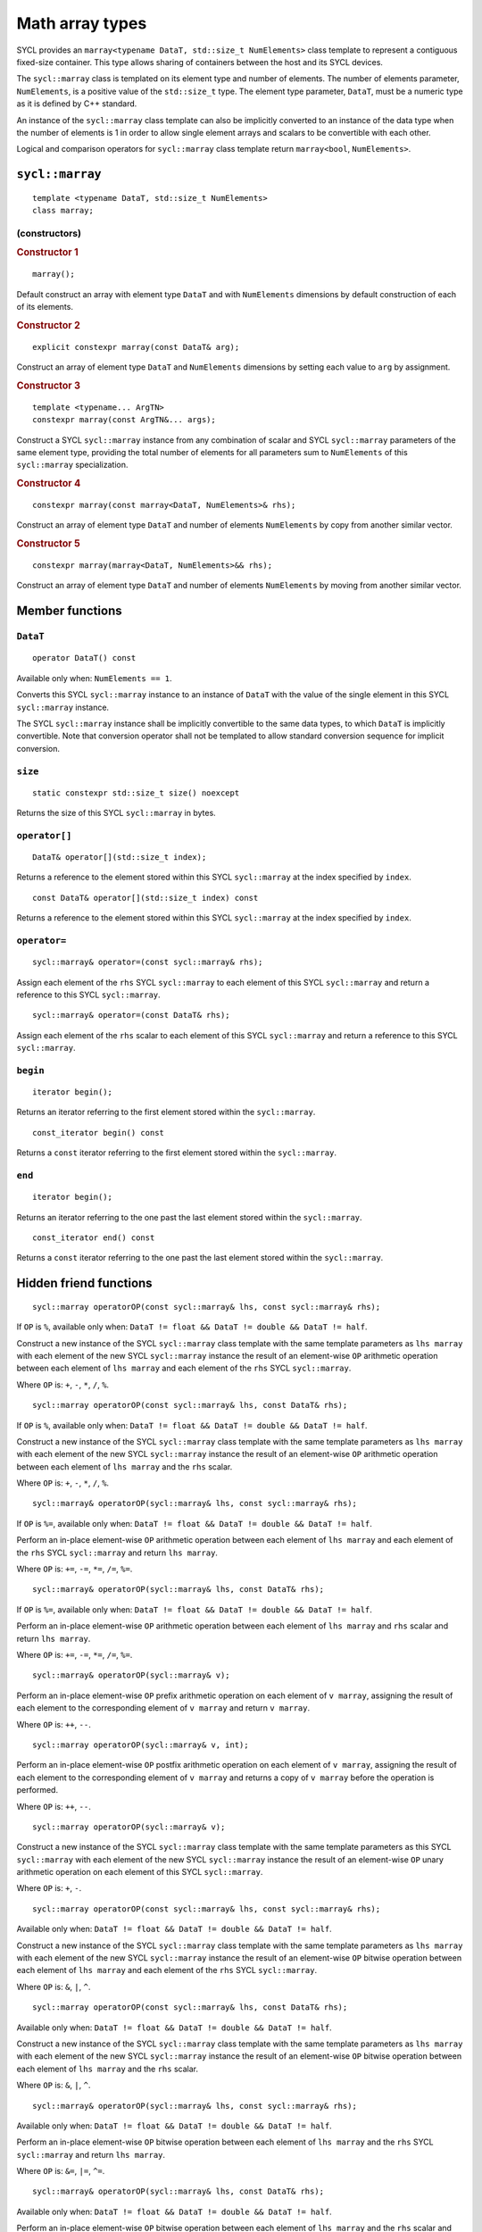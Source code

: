 ..
  Copyright 2023 The Khronos Group Inc.
  SPDX-License-Identifier: CC-BY-4.0

.. _math-array-types:

****************
Math array types
****************

SYCL provides an ``marray<typename DataT, std::size_t NumElements>``
class template to represent a contiguous fixed-size container. This
type allows sharing of containers between the host and its SYCL devices.

The ``sycl::marray`` class is templated on its element type and number of
elements. The number of elements parameter, ``NumElements``, is a
positive value of the ``std::size_t`` type. The element type
parameter, ``DataT``, must be a numeric type as it is defined
by C++ standard.

An instance of the ``sycl::marray`` class template can also be implicitly
converted to an instance of the data type when the number of elements
is 1 in order to allow single element arrays and scalars to be
convertible with each other.

Logical and comparison operators for ``sycl::marray`` class template
return ``marray<bool``, ``NumElements>``.

.. seealso:: |SYCL_SPEC_MATH_ARRAY|

.. _marray:

================
``sycl::marray``
================

::

  template <typename DataT, std::size_t NumElements>
  class marray;

(constructors)
==============

.. rubric:: Constructor 1

::

  marray();

Default construct an array with element type ``DataT`` and with
``NumElements`` dimensions by default construction of each of its elements.

.. rubric:: Constructor 2

::

  explicit constexpr marray(const DataT& arg);

Construct an array of element type ``DataT`` and ``NumElements``
dimensions by setting each value to ``arg`` by assignment.

.. rubric:: Constructor 3

::

  template <typename... ArgTN>
  constexpr marray(const ArgTN&... args);

Construct a SYCL ``sycl::marray`` instance from any combination of scalar and
SYCL ``sycl::marray`` parameters of the same element type, providing the total
number of elements for all parameters sum to ``NumElements`` of this
``sycl::marray`` specialization.

.. rubric:: Constructor 4

::

  constexpr marray(const marray<DataT, NumElements>& rhs);

Construct an array of element type ``DataT`` and number of elements
``NumElements`` by copy from another similar vector.

.. rubric:: Constructor 5

::

  constexpr marray(marray<DataT, NumElements>&& rhs);

Construct an array of element type ``DataT`` and number of elements
``NumElements`` by moving from another similar vector.


================
Member functions
================

``DataT``
=========

::

  operator DataT() const

Available only when: ``NumElements == 1``.

Converts this SYCL ``sycl::marray`` instance to an instance of
``DataT`` with the value of the single element in this SYCL
``sycl::marray`` instance.

The SYCL ``sycl::marray`` instance shall be implicitly convertible to the same
data types, to which ``DataT`` is implicitly convertible. Note that
conversion operator shall not be templated to allow standard conversion
sequence for implicit conversion.

``size``
========

::

  static constexpr std::size_t size() noexcept

Returns the size of this SYCL ``sycl::marray`` in bytes.

``operator[]``
==============

::

  DataT& operator[](std::size_t index);

Returns a reference to the element stored within this SYCL
``sycl::marray`` at the index specified by ``index``.

::

  const DataT& operator[](std::size_t index) const

Returns a reference to the element stored within this SYCL
``sycl::marray`` at the index specified by ``index``.

``operator=``
=============

::

  sycl::marray& operator=(const sycl::marray& rhs);

Assign each element of the ``rhs`` SYCL ``sycl::marray``
to each element of this SYCL ``sycl::marray`` and return a reference
to this SYCL ``sycl::marray``.

::

  sycl::marray& operator=(const DataT& rhs);

Assign each element of the ``rhs`` scalar to each element of this SYCL
``sycl::marray`` and return a reference to this SYCL ``sycl::marray``.

``begin``
=========

::

  iterator begin();

Returns an iterator referring to the first element stored within the
``sycl::marray``.

::

  const_iterator begin() const

Returns a ``const`` iterator referring to the first element stored within the
``sycl::marray``.

``end``
=======

::

  iterator begin();

Returns an iterator referring to the one past the last element stored
within the ``sycl::marray``.

::

  const_iterator end() const

Returns a ``const`` iterator referring to the one past the last element
stored within the ``sycl::marray``.

=======================
Hidden friend functions
=======================

::

  sycl::marray operatorOP(const sycl::marray& lhs, const sycl::marray& rhs);

If ``OP`` is ``%``, available only when:
``DataT != float && DataT != double && DataT != half``.

Construct a new instance of the SYCL ``sycl::marray`` class template with the
same template parameters as ``lhs marray`` with each element of the new
SYCL ``sycl::marray`` instance the result of an element-wise ``OP`` arithmetic
operation between each element of ``lhs marray`` and each element of
the ``rhs`` SYCL ``sycl::marray``.

Where ``OP`` is: ``+``, ``-``, ``*``, ``/``, ``%``.

::

  sycl::marray operatorOP(const sycl::marray& lhs, const DataT& rhs);

If ``OP`` is ``%``, available only when:
``DataT != float && DataT != double && DataT != half``.

Construct a new instance of the SYCL ``sycl::marray`` class template with the
same template parameters as ``lhs marray`` with each element of the new
SYCL ``sycl::marray`` instance the result of an element-wise ``OP`` arithmetic
operation between each element of ``lhs marray`` and the ``rhs`` scalar.

Where ``OP`` is: ``+``, ``-``, ``*``, ``/``, ``%``.

::

  sycl::marray& operatorOP(sycl::marray& lhs, const sycl::marray& rhs);

If ``OP`` is ``%=``, available only when:
``DataT != float && DataT != double &&
DataT != half``.

Perform an in-place element-wise ``OP`` arithmetic operation between
each element of ``lhs marray`` and each element of the ``rhs``
SYCL ``sycl::marray`` and return ``lhs marray``.

Where ``OP`` is: ``+=``, ``-=``, ``*=``, ``/=``, ``%=``.

::

  sycl::marray& operatorOP(sycl::marray& lhs, const DataT& rhs);

If ``OP`` is ``%=``, available only when:
``DataT != float && DataT != double && DataT != half``.

Perform an in-place element-wise ``OP`` arithmetic operation between
each element of ``lhs marray`` and ``rhs`` scalar and return
``lhs marray``.

Where ``OP`` is: ``+=``, ``-=``, ``*=``, ``/=``, ``%=``.

::

  sycl::marray& operatorOP(sycl::marray& v);

Perform an in-place element-wise ``OP`` prefix arithmetic operation on
each element of ``v marray``, assigning the result of each element to
the corresponding element of ``v marray`` and return ``v marray``.

Where ``OP`` is: ``++``, ``--``.

::

  sycl::marray operatorOP(sycl::marray& v, int);

Perform an in-place element-wise ``OP`` postfix arithmetic operation on
each element of ``v marray``, assigning the result of each element to
the corresponding element of ``v marray`` and returns a copy of
``v marray`` before the operation is performed.

Where ``OP`` is: ``++``, ``--``.

::

  sycl::marray operatorOP(sycl::marray& v);

Construct a new instance of the SYCL ``sycl::marray`` class template with the
same template parameters as this SYCL ``sycl::marray`` with each element of
the new SYCL ``sycl::marray`` instance the result of an element-wise ``OP``
unary arithmetic operation on each element of this SYCL ``sycl::marray``.

Where ``OP`` is: ``+``, ``-``.

::

  sycl::marray operatorOP(const sycl::marray& lhs, const sycl::marray& rhs);

Available only when:
``DataT != float && DataT != double && DataT != half``.

Construct a new instance of the SYCL ``sycl::marray`` class template with the
same template parameters as ``lhs marray`` with each element of the new
SYCL ``sycl::marray`` instance the result of an element-wise ``OP`` bitwise
operation between each element of ``lhs marray`` and each element of
the ``rhs`` SYCL ``sycl::marray``.

Where ``OP`` is: ``&``, ``|``, ``^``.

::

  sycl::marray operatorOP(const sycl::marray& lhs, const DataT& rhs);

Available only when:
``DataT != float && DataT != double && DataT != half``.

Construct a new instance of the SYCL ``sycl::marray`` class template with the
same template parameters as ``lhs marray`` with each element of the new
SYCL ``sycl::marray`` instance the result of an element-wise ``OP`` bitwise
operation between each element of ``lhs marray`` and the ``rhs`` scalar.

Where ``OP`` is: ``&``, ``|``, ``^``.

::

  sycl::marray& operatorOP(sycl::marray& lhs, const sycl::marray& rhs);

Available only when:
``DataT != float && DataT != double && DataT != half``.

Perform an in-place element-wise ``OP`` bitwise operation between each
element of ``lhs marray`` and the ``rhs`` SYCL ``sycl::marray`` and return
``lhs marray``.

Where ``OP`` is: ``&=``, ``|=``, ``^=``.

::

  sycl::marray& operatorOP(sycl::marray& lhs, const DataT& rhs);

Available only when:
``DataT != float && DataT != double && DataT != half``.

Perform an in-place element-wise ``OP`` bitwise operation between each
element of ``lhs marray`` and the ``rhs`` scalar and return a
``lhs marray``.

Where ``OP`` is: ``&=``, ``|=``, ``^=``.

::

  sycl::marray<bool, NumElements> operatorOP(const sycl::marray& lhs, const sycl::marray& rhs);

Construct a new instance of the ``sycl::marray`` class template with
``DataT = bool`` and same NumElements as ``lhs marray`` with each element
of the new ``sycl::marray`` instance the result of an element-wise ``OP`` logical
operation between each element of ``lhs marray`` and each element of the
``rhs marray``.

Where ``OP`` is: ``&&``, ``||``.

::

  sycl::marray<bool, NumElements>
  operatorOP(const sycl::marray& lhs, const DataT& rhs);

Construct a new instance of the ``sycl::marray`` class template with
``DataT = bool`` and same NumElements as ``lhs marray`` with each element
of the new ``sycl::marray`` instance the result of an element-wise ``OP``
logical operation between each element of ``lhs marray`` and
the ``rhs`` scalar.

Where ``OP`` is: ``&&``, ``||``.

::

  sycl::marray operatorOP(const sycl::marray& lhs, const sycl::marray& rhs);

Available only when:
``DataT != float && DataT != double && DataT != half``.

Construct a new instance of the SYCL ``sycl::marray`` class template
with the same template parameters as ``lhs marray`` with each element
of the new SYCL ``sycl::marray`` instance the result of an element-wise
``OP`` bitshift operation between each element of ``lhs marray`` and each
element of the ``rhs`` SYCL ``sycl::marray``. If ``OP`` is ``>>``,
``DataT`` is a signed type and ``lhs marray`` has a negative
value any vacated bits viewed as an unsigned integer must be assigned the
value ``1``, otherwise any vacated bits viewed as an unsigned integer
must be assigned the value ``0``.

Where ``OP`` is: ``<<``, ``>>``.

::

  sycl::marray operatorOP(const sycl::marray& lhs,
    const DataT& rhs);

Available only when:
``DataT != float && DataT != double && DataT != half``.

Construct a new instance of the SYCL ``sycl::marray`` class template
with the same template parameters as ``lhs marray`` with each element of
the new SYCL ``sycl::marray`` instance the result of an element-wise
``OP`` bitshift operation between each element of ``lhs marray`` and the
``rhs`` scalar. If ``OP`` is ``>>``, ``DataT`` is a signed type and
``lhs marray`` has a negative value any vacated bits viewed as an unsigned
integer must be assigned the value ``1``, otherwise any vacated bits viewed
as an unsigned integer must be assigned the value ``0``.

Where ``OP`` is: ``<<``, ``>>``.

::

  sycl::marray& operatorOP(sycl::marray& lhs, const sycl::marray& rhs);

Available only when: ``DataT != float && DataT != double && DataT != half``.

Perform an in-place element-wise ``OP`` bitshift operation between each
element of ``lhs marray`` and the ``rhs`` SYCL ``sycl::marray`` and returns
``lhs marray``. If ``OP`` is ``>>=``, ``DataT`` is a signed type and
``lhs marray`` has a negative value any vacated bits viewed as an unsigned
integer must be assigned the value ``1``, otherwise any vacated bits viewed
as an unsigned integer must be assigned the value ``0``.

Where ``OP`` is: ``<<=``, ``>>=``.

::

  sycl::marray& operatorOP(sycl::marray& lhs, const DataT& rhs);

Available only when:
``DataT != float && DataT != double && DataT != half``.

Perform an in-place element-wise ``OP`` bitshift operation between each
element of ``lhs marray`` and the ``rhs`` scalar and returns a reference
to this SYCL ``sycl::marray``. If ``OP`` is ``>>=``, ``DataT`` is a signed type
and ``lhs marray`` has a negative value any vacated bits viewed as an
unsigned integer must be assigned the value ``1``, otherwise any vacated
bits viewed as an unsigned integer must be assigned the value ``0``.

Where ``OP`` is: ``<<=``, ``>>=``.

::

  sycl::marray<bool, NumElements>
    operatorOP(const sycl::marray& lhs, const sycl::marray& rhs);

Construct a new instance of the ``sycl::marray`` class template with
``DataT = bool`` and same NumElements as ``lhs marray`` with each element of
the new ``sycl::marray`` instance is the result of an element-wise
``OP`` relational operation between each element of ``lhs marray``
and each element of the ``rhs marray``. The ``==``, ``<``, ``>``, ``<=``
and ``>=`` operations result in ``false`` if either the ``lhs`` element
or the ``rhs`` element is a ``NaN``. The ``!=`` operation results in
``true`` if either the ``lhs`` element or the ``rhs``
element is a ``NaN``.

Where ``OP`` is: ``==``, ``!=``, ``<``, ``>``, ``<=``, ``>=``.

::

  sycl::marray<bool, NumElements> operatorOP(const sycl::marray& lhs, const DataT& rhs);

Construct a new instance of the ``sycl::marray`` class template with
``DataT = bool`` and same NumElements as ``lhs marray`` with each element
of the new ``sycl::marray`` instance the result of an element-wise ``OP``
relational operation between each element of ``lhs marray`` and the ``rhs``
scalar. The ``==``, ``<``, ``>``, ``<=`` and ``>=`` operations result in
``false`` if either the ``lhs`` element or the ``rhs`` is a ``NaN``. The
``!=`` operation results in ``true`` if either the ``lhs`` element or the
``rhs`` is a ``NaN``.

Where ``OP`` is: ``==``, ``!=``, ``<``, ``>``, ``<=``, ``>=``.

::

  sycl::marray operatorOP(const DataT& lhs, const sycl::marray& rhs);

If ``OP`` is ``%``, available only when:
``DataT != float && DataT != double && DataT != half``.

Construct a new instance of the SYCL ``sycl::marray`` class template
with the same template parameters as the ``rhs`` SYCL ``sycl::marray``
with each element of the new SYCL ``sycl::marray`` instance the result of
an element-wise ``OP`` arithmetic operation between the ``lhs`` scalar and
each element of the ``rhs`` SYCL ``sycl::marray``.

Where ``OP`` is: ``+``, ``-``, ``*``, ``/``, ``%``.

::

  sycl::marray operatorOP(const DataT& lhs, const sycl::marray& rhs);

Available only when:
``DataT != float && DataT != double && DataT != half``.

Construct a new instance of the SYCL ``sycl::marray`` class template
with the same template parameters as the ``rhs`` SYCL ``sycl::marray``
with each element of the new SYCL ``sycl::marray`` instance the result
of an element-wise ``OP`` bitwise operation between the ``lhs`` scalar
and each element of the ``rhs`` SYCL ``sycl::marray``.

Where ``OP`` is: ``&``, ``|``, ``^``.

::

  sycl::marray<bool, NumElements> operatorOP(const DataT& lhs, const sycl::marray& rhs);

Construct a new instance of the ``sycl::marray`` class template with
``DataT = bool`` and same NumElements as ``rhs marray`` with each element
of the new ``sycl::marray`` instance the result of an element-wise ``OP``
logical operation between the ``lhs`` scalar and each element
of the ``rhs marray``.

Where ``OP`` is: ``&&``, ``||``.

::

  sycl::marray operatorOP(const DataT& lhs, const sycl::marray& rhs);

Construct a new instance of the SYCL ``sycl::marray`` class template
with the same template parameters as the ``rhs`` SYCL ``sycl::marray``
with each element of the new SYCL ``sycl::marray`` instance the result of
an element-wise ``OP`` bitshift operation between the ``lhs`` scalar and
each element of the ``rhs`` SYCL ``sycl::marray``. If ``OP`` is ``>>``,
``DataT`` is a signed type and this SYCL ``sycl::marray`` has a
negative value any vacated bits viewed as an unsigned integer must be
assigned the value ``1``, otherwise any vacated bits viewed as an
unsigned integer must be assigned the value ``0``.

Where ``OP`` is: ``<<``, ``>>``.

::

  sycl::marray<bool, NumElements> operatorOP(const DataT& lhs, const sycl::marray& rhs);

Construct a new instance of the ``sycl::marray`` class template with
``DataT = bool`` and same NumElements as ``rhs marray`` with each element
of the new SYCL ``sycl::marray`` instance the result of an element-wise
``OP`` relational operation between the ``lhs`` scalar and each element of the
``rhs marray``. The ``==``, ``<``, ``>``, ``<=`` and ``>=`` operations result
in ``false`` if either the ``lhs`` or the ``rhs`` element is a ``NaN``.
The ``!=`` operation results in ``true`` if either the ``lhs`` or
the ``rhs`` element is a ``NaN``.

Where ``OP`` is: ``==``, ``!=``, ``<``, ``>``, ``<=``, ``>=``.

::

  sycl::marray& operator~(const sycl::marray& v);

Available only when:
``DataT != float && DataT != double && DataT != half``.

Construct a new instance of the SYCL ``sycl::marray`` class template
with the same template parameters as ``v marray`` with each element of
the new SYCL ``sycl::marray`` instance the result of an element-wise
``OP`` bitwise operation on each element of ``v marray``.

::

  sycl::marray<bool, NumElements> operator!(const sycl::marray& v);

Construct a new instance of the ``sycl::marray`` class template with
``DataT = bool`` and same NumElements as ``v marray`` with each element of
the new ``sycl::marray`` instance the result of an element-wise logical ``!``
operation on each element of ``v marray``.

=======
Aliases
=======

The SYCL programming API provides all permutations of the type alias:

``using m<type><elems> = marray<<storage-type>, <elems>>``

where ``<elems>`` is ``2``, ``3``, ``4``, ``8`` and ``16``, and pairings
of ``<type>`` and ``<storage-type>`` for integral types are ``char`` and
``int8_t``, ``uchar`` and ``uint8_t``, ``short`` and ``int16_t``,
``ushort`` and ``uint16_t``, ``int`` and ``int32_t``, ``uint`` and
``uint32_t``, ``long`` and ``int64_t``, ``ulong`` and ``uint64_t``,
for floating point types are both ``half``, ``float`` and ``double``,
and for boolean type ``bool``.

For example ``muint4`` is the alias to ``marray<uint32_t, 4>``
and ``mfloat16`` is the alias to ``marray<float, 16>``.

===========================
Memory layout and alignment
===========================

The elements of an instance of the ``sycl::marray`` class template as if
stored in ``std::array<DataT, NumElements>``.
